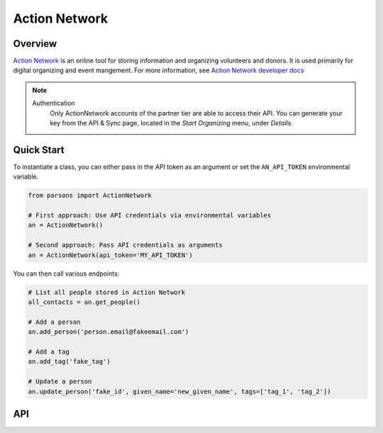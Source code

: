 Action Network
==========

********
Overview
********

`Action Network <https://actionnetwork.org/>`_ is an online tool for storing information
and organizing volunteers and donors. It is used primarily for digital organizing and event mangement. For more information, see `Action Network developer docs <https://actionnetwork.org/docs>`_

.. note::
  Authentication
  	Only ActionNetwork accounts of the partner tier are able to access their API. You can generate your key from the API & Sync page, located in the *Start Organizing* menu, under *Details*.

***********
Quick Start
***********

To instantiate a class, you can either pass in the API token as an argument or set the ``AN_API_TOKEN`` environmental variable.

.. code-block:: python

   from parsons import ActionNetwork

   # First approach: Use API credentials via environmental variables
   an = ActionNetwork()

   # Second approach: Pass API credentials as arguments
   an = ActionNetwork(api_token='MY_API_TOKEN')

You can then call various endpoints:

.. code-block:: python

	# List all people stored in Action Network
	all_contacts = an.get_people()

	# Add a person
	an.add_person('person.email@fakeemail.com')

	# Add a tag
	an.add_tag('fake_tag')

	# Update a person
	an.update_person('fake_id', given_name='new_given_name', tags=['tag_1', 'tag_2'])

***
API
***
.. autoclass :: parsons.ActionNetwork
   :inherited-members:
